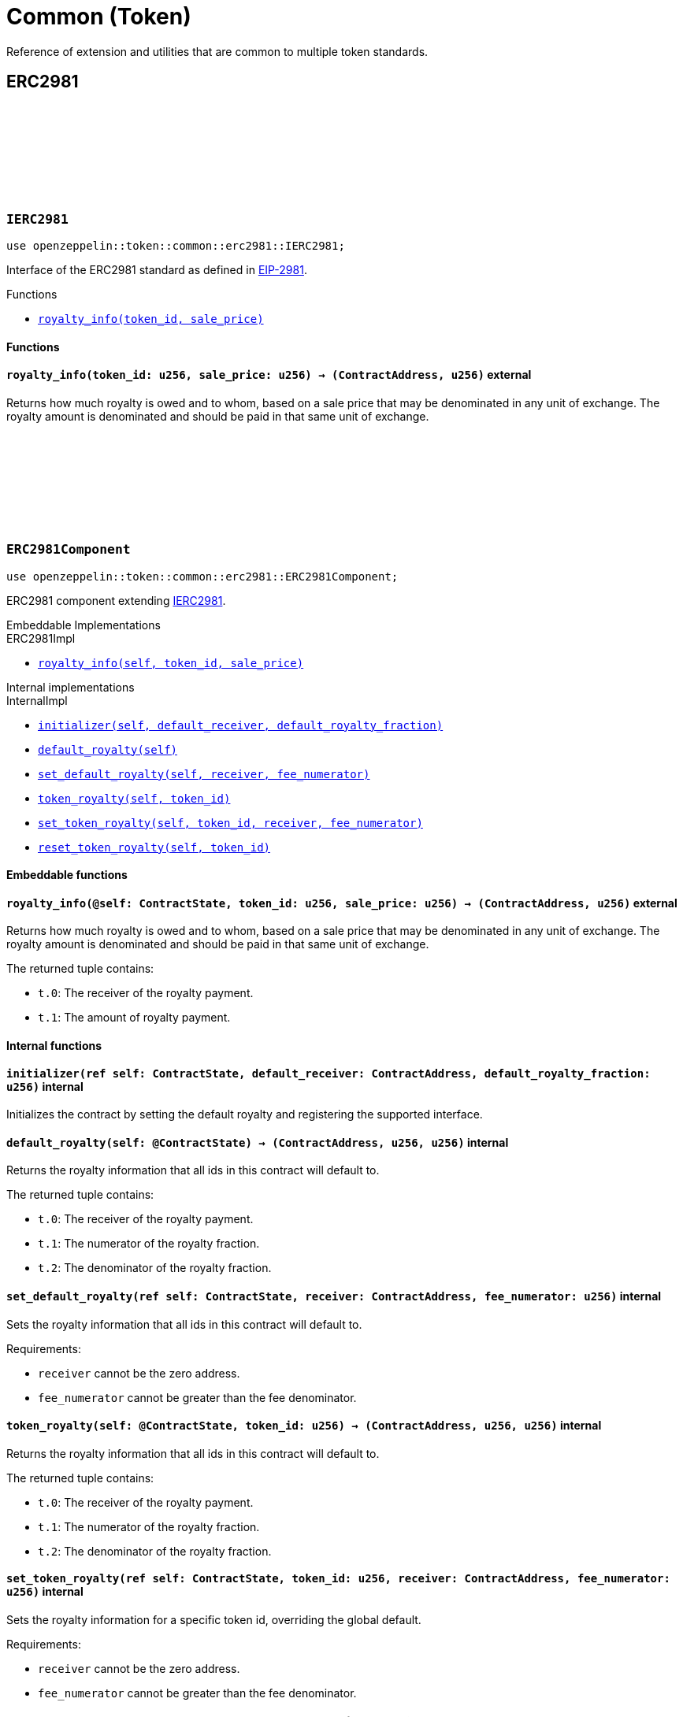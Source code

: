 :github-icon: pass:[<svg class="icon"><use href="#github-icon"/></svg>]
:eip2981: https://eips.ethereum.org/EIPS/eip-2981[EIP-2981]

= Common (Token)

Reference of extension and utilities that are common to multiple token standards.

== ERC2981

[.contract]
[[IERC2981]]
=== `++IERC2981++` link:https://github.com/OpenZeppelin/cairo-contracts/blob/release-v0.15.0/packages/token/src/common/erc2981/interface.cairo[{github-icon},role=heading-link]

[.hljs-theme-dark]
```cairo
use openzeppelin::token::common::erc2981::IERC2981;
```

Interface of the ERC2981 standard as defined in {eip2981}.

[.contract-index]
.Functions
--
* xref:#IERC2981-royalty_info[`++royalty_info(token_id, sale_price)++`]
--

[#IERC2981-Functions]
==== Functions

[.contract-item]
[[IERC2981-royalty_info]]
==== `[.contract-item-name]#++royalty_info++#++(token_id: u256, sale_price: u256) → (ContractAddress, u256)++` [.item-kind]#external#

Returns how much royalty is owed and to whom, based on a sale price that may be denominated
in any unit of exchange. The royalty amount is denominated and should be paid in that same
unit of exchange.

[.contract]
[[ERC2981Component]]
=== `++ERC2981Component++` link:https://github.com/OpenZeppelin/cairo-contracts/blob/release-v0.15.0/packages/token/src/common/erc2981/erc2981.cairo[{github-icon},role=heading-link]

```cairo
use openzeppelin::token::common::erc2981::ERC2981Component;
```

ERC2981 component extending <<IERC2981,IERC2981>>.

[.contract-index#ERC2981Component-Embeddable-Impls]
.Embeddable Implementations
--
[.sub-index#ERC2981Component-Embeddable-Impls-ERC20Impl]
.ERC2981Impl
* xref:#ERC2981Component-royalty_info[`++royalty_info(self, token_id, sale_price)++`]
--

[.contract-index]
.Internal implementations
--
.InternalImpl
* xref:#ERC2981Component-initializer[`++initializer(self, default_receiver, default_royalty_fraction)++`]
* xref:#ERC2981Component-default_royalty[`++default_royalty(self)++`]
* xref:#ERC2981Component-set_default_royalty[`++set_default_royalty(self, receiver, fee_numerator)++`]
* xref:#ERC2981Component-token_royalty[`++token_royalty(self, token_id)++`]
* xref:#ERC2981Component-set_token_royalty[`++set_token_royalty(self, token_id, receiver, fee_numerator)++`]
* xref:#ERC2981Component-reset_token_royalty[`++reset_token_royalty(self, token_id)++`]
--

[#ERC2981Component-Embeddable-functions]
==== Embeddable functions

[.contract-item]
[[ERC2981Component-royalty_info]]
==== `[.contract-item-name]#++royalty_info++#++(@self: ContractState, token_id: u256, sale_price: u256) → (ContractAddress, u256)++` [.item-kind]#external#

Returns how much royalty is owed and to whom, based on a sale price that may be
denominated in any unit of exchange. The royalty amount is denominated and should be
paid in that same unit of exchange.

The returned tuple contains:

- `t.0`: The receiver of the royalty payment.
- `t.1`: The amount of royalty payment.

[#ERC2981Component-Internal-functions]
==== Internal functions

[.contract-item]
[[ERC2981Component-initializer]]
==== `[.contract-item-name]#++initializer++#++(ref self: ContractState, default_receiver: ContractAddress, default_royalty_fraction: u256)++` [.item-kind]#internal#

Initializes the contract by setting the default royalty and registering the supported interface.

[.contract-item]
[[ERC2981Component-default_royalty]]
==== `[.contract-item-name]#++default_royalty++#++(self: @ContractState) → (ContractAddress, u256, u256)++` [.item-kind]#internal#

Returns the royalty information that all ids in this contract will default to.

The returned tuple contains:

- `t.0`: The receiver of the royalty payment.
- `t.1`: The numerator of the royalty fraction.
- `t.2`: The denominator of the royalty fraction.

[.contract-item]
[[ERC2981Component-set_default_royalty]]
==== `[.contract-item-name]#++set_default_royalty++#++(ref self: ContractState, receiver: ContractAddress, fee_numerator: u256)++` [.item-kind]#internal#

Sets the royalty information that all ids in this contract will default to.

Requirements:

- `receiver` cannot be the zero address.
- `fee_numerator` cannot be greater than the fee denominator.

[.contract-item]
[[ERC2981Component-token_royalty]]
==== `[.contract-item-name]#++token_royalty++#++(self: @ContractState, token_id: u256) → (ContractAddress, u256, u256)++` [.item-kind]#internal#

Returns the royalty information that all ids in this contract will default to.

The returned tuple contains:

- `t.0`: The receiver of the royalty payment.
- `t.1`: The numerator of the royalty fraction.
- `t.2`: The denominator of the royalty fraction.

[.contract-item]
[[ERC2981Component-set_token_royalty]]
==== `[.contract-item-name]#++set_token_royalty++#++(ref self: ContractState, token_id: u256, receiver: ContractAddress, fee_numerator: u256)++` [.item-kind]#internal#

Sets the royalty information for a specific token id, overriding the global default.

Requirements:

- `receiver` cannot be the zero address.
- `fee_numerator` cannot be greater than the fee denominator.

[.contract-item]
[[ERC2981Component-reset_token_royalty]]
==== `[.contract-item-name]#++reset_token_royalty++#++(ref self: ContractState, token_id: u256)++` [.item-kind]#internal#

Resets royalty information for the token id back to unset.
